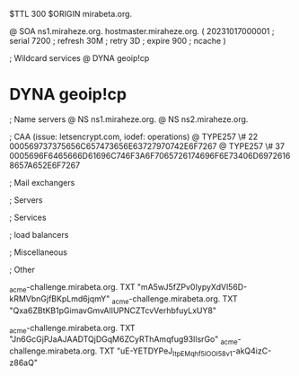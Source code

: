 $TTL 300
$ORIGIN mirabeta.org.

@		SOA ns1.miraheze.org. hostmaster.miraheze.org. (
		20231017000001	; serial
		7200		; refresh
		30M		; retry
		3D		; expire
		900		; ncache
)

; Wildcard services
@		DYNA	geoip!cp
*		DYNA	geoip!cp

; Name servers
@		NS	ns1.miraheze.org.
@		NS	ns2.miraheze.org.

; CAA (issue: letsencrypt.com, iodef: operations)
@		TYPE257 \# 22 000569737375656C657473656E63727970742E6F7267
@		TYPE257 \# 37 0005696F6465666D61696C746F3A6F7065726174696F6E73406D69726168657A652E6F7267

; Mail exchangers

; Servers

; Services

; load balancers

; Miscellaneous

; Other

_acme-challenge.mirabeta.org.		TXT     "mA5wJ5fZPv0IypyXdVl56D-kRMVbnGjfBKpLmd6jqmY"
_acme-challenge.mirabeta.org.		TXT	"Qxa6ZBtKB1pGimavGmvAlIUPNCZTcvVerhbfuyLxUY8"

_acme-challenge.mirabeta.org.		TXT     "Jn6GcGjPJaAJAADTQjDGqM6ZCyRThAmqfug93IlsrGo"
_acme-challenge.mirabeta.org.		TXT	"uE-YETDYPeJ_ItpEMqhf5lOOI58v1-akQ4izC-z86aQ"

